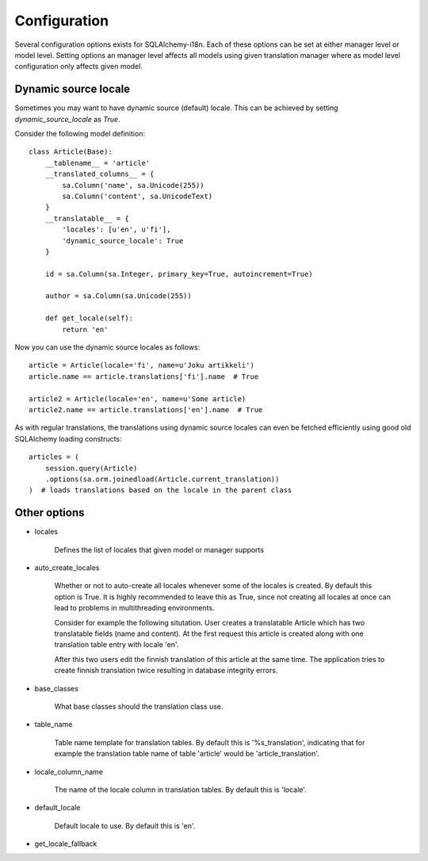 Configuration
=============


Several configuration options exists for SQLAlchemy-i18n. Each of these options can be set at either manager level or model level. Setting options an manager level affects all models using given translation manager where as model level configuration only affects given model.


Dynamic source locale
---------------------

Sometimes you may want to have dynamic source (default) locale. This can be achieved by setting `dynamic_source_locale` as `True`.


Consider the following model definition:

::


    class Article(Base):
        __tablename__ = 'article'
        __translated_columns__ = {
            sa.Column('name', sa.Unicode(255))
            sa.Column('content', sa.UnicodeText)
        }
        __translatable__ = {
            'locales': [u'en', u'fi'],
            'dynamic_source_locale': True
        }

        id = sa.Column(sa.Integer, primary_key=True, autoincrement=True)

        author = sa.Column(sa.Unicode(255))

        def get_locale(self):
            return 'en'



Now you can use the dynamic source locales as follows:


::


    article = Article(locale='fi', name=u'Joku artikkeli')
    article.name == article.translations['fi'].name  # True

    article2 = Article(locale='en', name=u'Some article)
    article2.name == article.translations['en'].name  # True



As with regular translations, the translations using dynamic source locales can even be fetched efficiently using good old SQLAlchemy loading constructs:

::


    articles = (
        session.query(Article)
        .options(sa.orm.joinedload(Article.current_translation))
    )  # loads translations based on the locale in the parent class


Other options
-------------


* locales

    Defines the list of locales that given model or manager supports

* auto_create_locales

    Whether or not to auto-create all locales whenever some of the locales is created. By default this option is True. It is highly recommended to leave this as True, since not creating all locales at once can lead to problems in multithreading environments.

    Consider for example the following situtation. User creates a translatable Article which has two translatable fields (name and content). At the first request this article is created along with one translation table entry with locale 'en'.

    After this two users edit the finnish translation of this article at the same time. The application tries to create finnish translation twice resulting in database integrity errors.

* base_classes

    What base classes should the translation class use.

* table_name

    Table name template for translation tables. By default this is '%s_translation', indicating that for example the translation table name of table 'article' would be 'article_translation'.

* locale_column_name

    The name of the locale column in translation tables. By default this is 'locale'.

* default_locale

    Default locale to use. By default this is 'en'.

* get_locale_fallback
